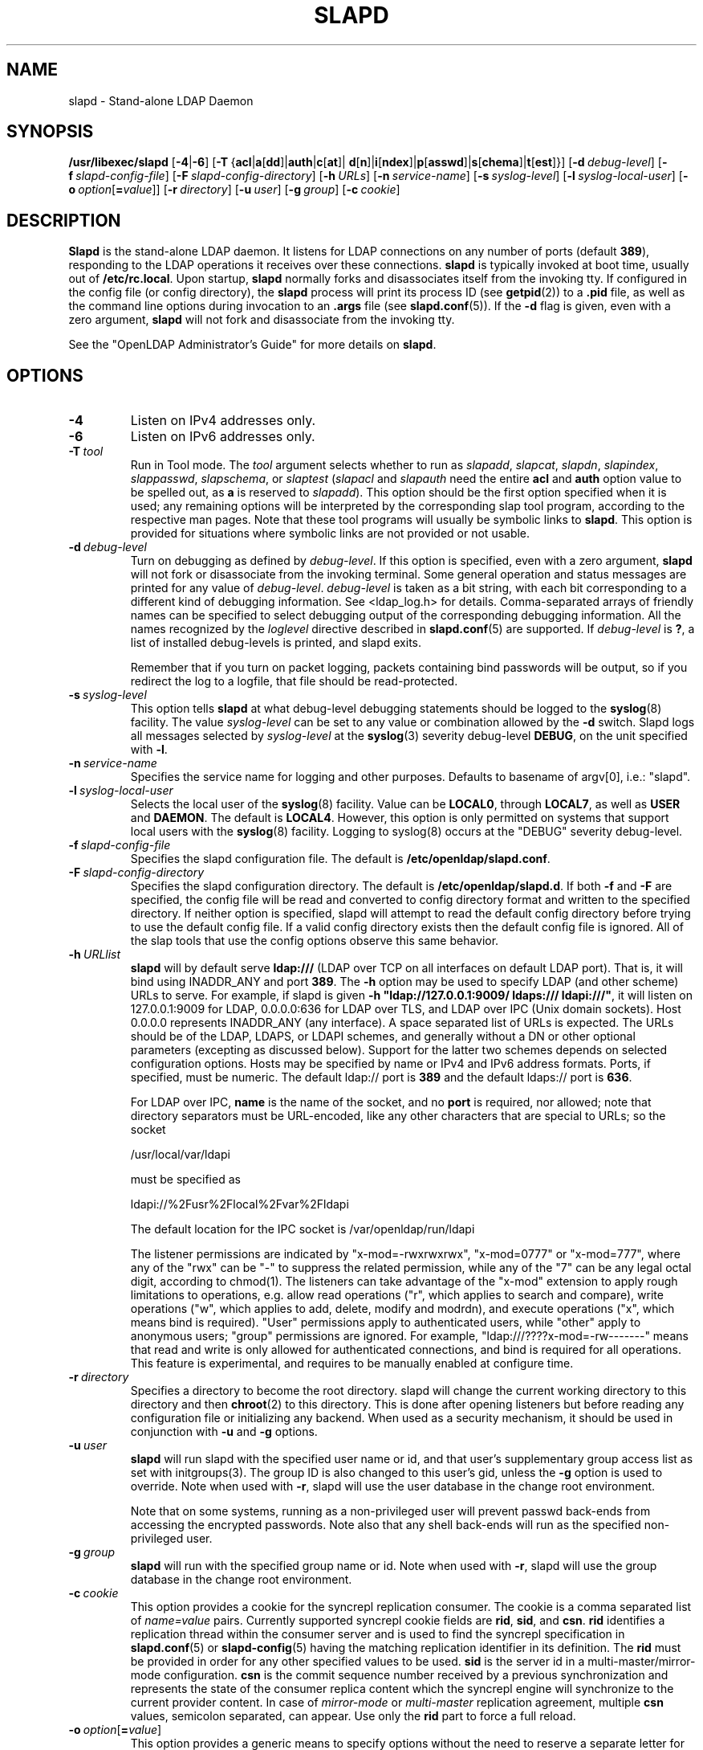 .lf 1 stdin
.TH SLAPD 8C "2020/04/28" "OpenLDAP 2.4.50"
.\" Copyright 1998-2020 The OpenLDAP Foundation All Rights Reserved.
.\" Copying restrictions apply.  See COPYRIGHT/LICENSE.
.\" $OpenLDAP$
.SH NAME
slapd \- Stand-alone LDAP Daemon
.SH SYNOPSIS
.B /usr/libexec/slapd 
[\c
.BR \-4 | \-6 ]
[\c
.BR \-T \ { acl \||\| a [ dd ]\||\| auth \||\| c [ at ]\||\|
.BR d [ n ]\||\| i [ ndex ]\||\| p [ asswd ]\||\| s [ chema ]\||\| t [ est ]}]
[\c
.BI \-d \ debug-level\fR]
[\c
.BI \-f \ slapd-config-file\fR]
[\c
.BI \-F \ slapd-config-directory\fR]
[\c
.BI \-h \ URLs\fR]
[\c
.BI \-n \ service-name\fR]
[\c
.BI \-s \ syslog-level\fR]
[\c
.BI \-l \ syslog-local-user\fR]
[\c
.BI \-o \ option\fR[ = value\fR]]
[\c
.BI \-r \ directory\fR]
[\c
.BI \-u \ user\fR]
[\c
.BI \-g \ group\fR]
[\c
.BI \-c \ cookie\fR]
.SH DESCRIPTION
.LP
.B Slapd
is the stand-alone LDAP daemon. It listens for LDAP connections on
any number of ports (default \fB389\fP), responding
to the LDAP operations it receives over these connections.
.B slapd
is typically invoked at boot time, usually out of
.BR  /etc/rc.local .
Upon startup,
.B slapd
normally forks and disassociates itself from the invoking tty.
If configured in the config file (or config directory),
the
.B slapd
process will print its process ID (see
.BR getpid (2))
to a 
.B .pid
file, as well as the command line options during invocation to an
.B .args
file (see 
.BR slapd.conf (5)).
If the
.B \-d
flag is given, even with a zero argument,
.B slapd
will not fork and disassociate from the invoking tty.
.LP
See the "OpenLDAP Administrator's Guide" for more details on
.BR slapd .
.SH OPTIONS
.TP
.B \-4
Listen on IPv4 addresses only.
.TP
.B \-6
Listen on IPv6 addresses only.
.TP
.BI \-T \ tool
Run in Tool mode. The \fItool\fP argument selects whether to run as
.IR slapadd ,
.IR slapcat ,
.IR slapdn ,
.IR slapindex ,
.IR slappasswd ,
.IR slapschema ,
or
.I slaptest
(\fIslapacl\fP and \fIslapauth\fP need the entire \fBacl\fP and \fBauth\fP
option value to be spelled out, as \fBa\fP is reserved to
.IR slapadd ).
This option should be the first option specified when it is used;
any remaining options will be interpreted by the corresponding 
slap tool program, according to the respective man pages.
Note that these tool programs will usually be symbolic links to
.BR slapd .
This option is provided for situations where symbolic links 
are not provided or not usable.
.TP
.BI \-d \ debug-level
Turn on debugging as defined by
.IR debug-level .
If this option is specified, even with a zero argument,
.B slapd
will not fork or disassociate from the invoking terminal.  Some general
operation and status messages are printed for any value of \fIdebug-level\fP.
\fIdebug-level\fP is taken as a bit string, with each bit corresponding to a
different kind of debugging information.  See <ldap_log.h> for details.
Comma-separated arrays of friendly names can be specified to select
debugging output of the corresponding debugging information.
All the names recognized by the \fIloglevel\fP directive 
described in \fBslapd.conf\fP(5) are supported.
If \fIdebug-level\fP is \fB?\fP, a list of installed debug-levels is printed,
and slapd exits.

Remember that if you turn on packet logging, packets containing bind passwords
will be output, so if you redirect the log to a logfile, that file should
be read-protected.
.TP
.BI \-s \ syslog-level
This option tells
.B slapd
at what debug-level debugging statements should be logged to the
.BR syslog (8)
facility.
The value \fIsyslog-level\fP can be set to any value or combination
allowed by the \fB\-d\fP switch.
Slapd logs all messages selected by \fIsyslog-level\fP 
at the
.BR syslog (3)
severity debug-level \fBDEBUG\fP,
on the unit specified with \fB\-l\fP.
.TP
.BI \-n \ service-name
Specifies the service name for logging and other purposes.  Defaults
to basename of argv[0], i.e.: "slapd".
.TP
.BI \-l \ syslog-local-user
Selects the local user of the
.BR syslog (8)
facility. Value can be 
.BR LOCAL0 , 
through
.BR LOCAL7 ,
as well as
.B USER
and
.BR DAEMON .
The default is
.BR LOCAL4 .
However, this option is only permitted on systems that support
local users with the 
.BR syslog (8)
facility.
Logging to syslog(8) occurs at the "DEBUG" severity debug-level.
.TP
.BI \-f \ slapd-config-file
Specifies the slapd configuration file. The default is
.BR /etc/openldap/slapd.conf .
.TP
.BI \-F \ slapd-config-directory
Specifies the slapd configuration directory. The default is
.BR /etc/openldap/slapd.d .
If both
.B \-f
and
.B \-F
are specified, the config file will be read and converted to
config directory format and written to the specified directory.
If neither option is specified, slapd will attempt to read the
default config directory before trying to use the default
config file. If a valid config directory exists then the
default config file is ignored. All of the slap tools that
use the config options observe this same behavior.
.TP
.BI \-h \ URLlist
.B slapd
will by default serve
.B ldap:///
(LDAP over TCP on all interfaces on default LDAP port).  That is, 
it will bind using INADDR_ANY and port \fB389\fP.
The
.B \-h
option may be used to specify LDAP (and other scheme) URLs to serve.
For example, if slapd is given
.BR "\-h \(dqldap://127.0.0.1:9009/ ldaps:/// ldapi:///\(dq" , 
it will listen on 127.0.0.1:9009 for LDAP, 0.0.0.0:636 for LDAP over TLS,
and LDAP over IPC (Unix domain sockets).  Host 0.0.0.0 represents
INADDR_ANY (any interface).
A space separated list of URLs is expected.  The URLs should be of
the LDAP, LDAPS, or LDAPI schemes, and generally
without a DN or other optional parameters (excepting as discussed below).
Support for the latter two schemes depends on selected configuration 
options.  Hosts may be specified by name or IPv4 and IPv6 address formats.
Ports, if specified, must be numeric.  The default ldap:// port is \fB389\fP
and the default ldaps:// port is \fB636\fP.

For LDAP over IPC,
.B name 
is the name of the socket, and no
.B port
is required, nor allowed; note that directory separators must be 
URL-encoded, like any other characters that are special to URLs; 
so the socket

        /usr/local/var/ldapi

must be specified as

        ldapi://%2Fusr%2Flocal%2Fvar%2Fldapi

The default location for the IPC socket is /var/openldap/run/ldapi

The listener permissions are indicated by
"x\-mod=\-rwxrwxrwx", "x\-mod=0777" or "x\-mod=777", where any 
of the "rwx" can be "\-" to suppress the related permission, while any 
of the "7" can be any legal octal digit, according to chmod(1).
The listeners can take advantage of the "x\-mod"
extension to apply rough limitations to operations, e.g. allow read operations
("r", which applies to search and compare), write operations ("w", 
which applies to add, delete, modify and modrdn), and execute operations
("x", which means bind is required).
"User" permissions apply to authenticated users, while "other" apply
to anonymous users; "group" permissions are ignored.
For example, "ldap:///????x\-mod=\-rw\-\-\-\-\-\-\-" means that read and write is only allowed
for authenticated connections, and bind is required for all operations.
This feature is experimental, and requires to be manually enabled
at configure time.
.TP
.BI \-r \ directory
Specifies a directory to become the root directory.  slapd will
change the current working directory to this directory and
then
.BR chroot (2)
to this directory.  This is done after opening listeners but before
reading any configuration file or initializing any backend.  When
used as a security mechanism, it should be used in conjunction with
.B \-u
and
.B \-g
options.
.TP
.BI \-u \ user
.B slapd
will run slapd with the specified user name or id, and that user's
supplementary group access list as set with initgroups(3).  The group ID
is also changed to this user's gid, unless the \fB\-g\fP option is used to
override.  Note when used with
.BR \-r ,
slapd will use the user database in the change root environment.

Note that on some systems, running as a non-privileged user will prevent
passwd back-ends from accessing the encrypted passwords.  Note also that
any shell back-ends will run as the specified non-privileged user.
.TP
.BI \-g \ group
.B slapd
will run with the specified group name or id.  Note when used with
.BR \-r ,
slapd will use the group database in the change root environment.
.TP
.BI \-c \ cookie
This option provides a cookie for the syncrepl replication consumer.
The cookie is a comma separated list of \fIname=value\fP pairs.
Currently supported syncrepl cookie fields are
.BR rid ,
.BR sid ,
and
.BR csn .
.B rid
identifies a replication thread within the consumer server
and is used to find the syncrepl specification in 
.BR slapd.conf (5)
or
.BR slapd\-config (5)
having the matching replication identifier in its definition. The
.B rid
must be provided in order for any other specified values to be used.
.B sid
is the server id in a multi-master/mirror-mode configuration.
.B csn
is the commit sequence number received by a previous synchronization
and represents the state of the consumer replica content which the
syncrepl engine will synchronize to the current provider content.
In case of \fImirror-mode\fP or \fImulti-master\fP replication agreement,
multiple
.B csn
values, semicolon separated, can appear.
Use only the 
.B rid
part to force a full reload.
.TP
.BI \-o \ option\fR[ = value\fR]
This option provides a generic means to specify options without the need to reserve
a separate letter for them.

It supports the following options:
.RS
.TP
.BR slp= { on \||\| off \||\| \fIslp-attrs\fP }
When SLP support is compiled into slapd, disable it (\fBoff\fP),
 enable it by registering at SLP DAs without specific SLP attributes (\fBon\fP),
or with specific SLP attributes
.I slp-attrs
that must be an SLP attribute list definition according to the SLP standard.

For example, \fB"slp=(tree=production),(server-type=OpenLDAP),(server\-version=2.4.15)"\fP
registers at SLP DAs with the three SLP attributes tree, server-type and server-version
that have the values given above.
This allows one to specifically query the SLP DAs for LDAP servers holding the
.I production
tree in case multiple trees are available.
.RE
.SH EXAMPLES
To start 
.I slapd
and have it fork and detach from the terminal and start serving
the LDAP databases defined in the default config file, just type:
.LP
.nf
.ft tt
	/usr/libexec/slapd
.ft
.fi
.LP
To start 
.B slapd
with an alternate configuration file, and turn
on voluminous debugging which will be printed on standard error, type:
.LP
.nf
.ft tt
	/usr/libexec/slapd \-f /var/tmp/slapd.conf \-d 255
.ft
.fi
.LP
To test whether the configuration file is correct or not, type:
.LP
.nf
.ft tt
	/usr/libexec/slapd \-Tt
.ft
.fi
.LP
.SH "SEE ALSO"
.BR ldap (3),
.BR slapd.conf (5),
.BR slapd\-config (5),
.BR slapd.access (5),
.BR slapacl (8),
.BR slapadd (8),
.BR slapauth (8),
.BR slapcat (8),
.BR slapdn (8),
.BR slapindex (8),
.BR slappasswd (8),
.BR slapschema (8),
.BR slaptest (8).
.LP
"OpenLDAP Administrator's Guide" (http://www.OpenLDAP.org/doc/admin/)
.SH BUGS
See http://www.openldap.org/its/
.SH ACKNOWLEDGEMENTS
.lf 1 ./../Project
.\" Shared Project Acknowledgement Text
.B "OpenLDAP Software"
is developed and maintained by The OpenLDAP Project <http://www.openldap.org/>.
.B "OpenLDAP Software"
is derived from the University of Michigan LDAP 3.3 Release.  
.lf 363 stdin
